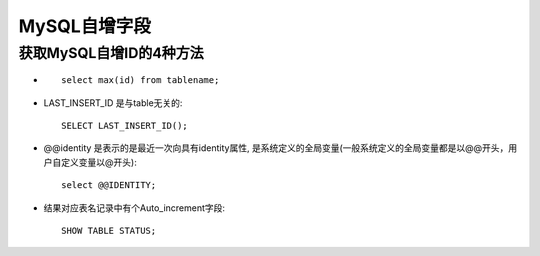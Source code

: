 .. _mysql_auto_increment:

MySQL自增字段
#####################

获取MySQL自增ID的4种方法
================================

* ::

    select max(id) from tablename;

* LAST_INSERT_ID 是与table无关的::

    SELECT LAST_INSERT_ID();

* @@identity 是表示的是最近一次向具有identity属性, 是系统定义的全局变量(一般系统定义的全局变量都是以@@开头，用户自定义变量以@开头)::

    select @@IDENTITY;

* 结果对应表名记录中有个Auto_increment字段::

    SHOW TABLE STATUS;


